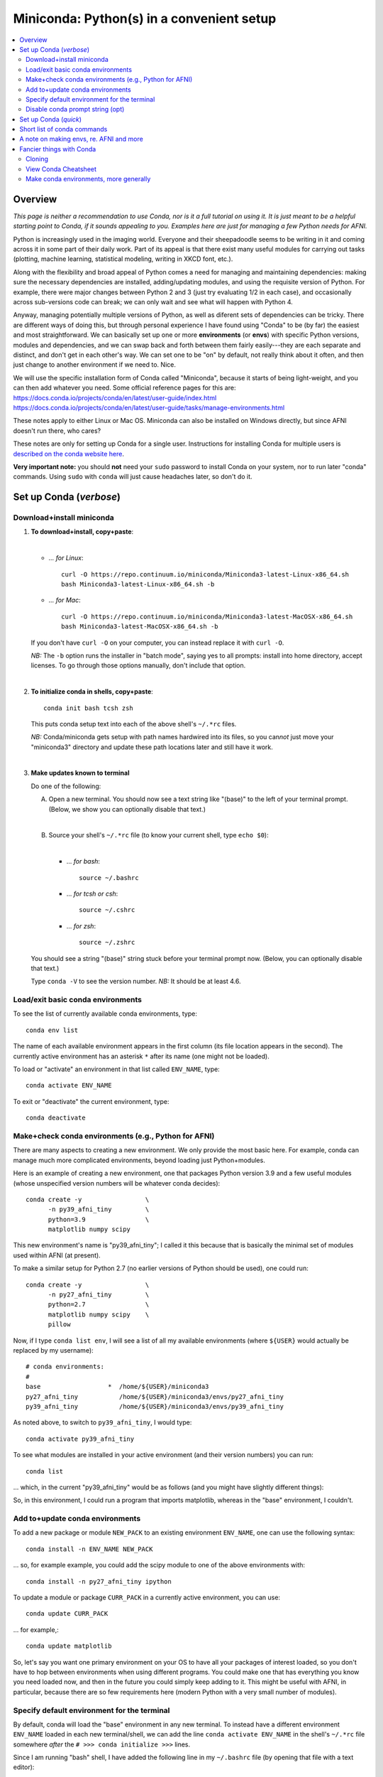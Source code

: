 
.. _install_miniconda:


**********************************************
**Miniconda: Python(s) in a convenient setup**
**********************************************

.. highlight:: tcsh

.. contents:: 
   :local:

Overview
========

*This page is neither a recommendation to use Conda, nor is it a full
tutorial on using it.  It is just meant to be a helpful starting point
to Conda, if it sounds appealing to you.  Examples here are just for
managing a few Python needs for AFNI.*

Python is increasingly used in the imaging world. Everyone and their
sheepadoodle seems to be writing in it and coming across it in some
part of their daily work. Part of its appeal is that there exist many
useful modules for carrying out tasks (plotting, machine learning,
statistical modeling, writing in XKCD font, etc.).  

Along with the flexibility and broad appeal of Python comes a need for
managing and maintaining dependencies: making sure the necessary
dependencies are installed, adding/updating modules, and using the
requisite version of Python. For example, there were major changes
between Python 2 and 3 (just try evaluating 1/2 in each case), and
occasionally across sub-versions code can break; we can only wait and
see what will happen with Python 4.

Anyway, managing potentially multiple versions of Python, as well as
diferent sets of dependencies can be tricky.  There are different ways
of doing this, but through personal experience I have found using
"Conda" to be (by far) the easiest and most straightforward.  We can
basically set up one or more **environments** (or **envs**) with
specific Python versions, modules and dependencies, and we can swap
back and forth between them fairly easily---they are each separate and
distinct, and don't get in each other's way.  We can set one to be
"on" by default, not really think about it often, and then just change
to another environment if we need to.  Nice.

| We will use the specific installation form of Conda called
  "Miniconda", because it starts of being light-weight, and you can
  then add whatever you need.  Some official reference pages for this
  are:
| `<https://docs.conda.io/projects/conda/en/latest/user-guide/index.html>`_
| `<https://docs.conda.io/projects/conda/en/latest/user-guide/tasks/manage-environments.html>`_

These notes apply to either Linux or Mac OS. Miniconda can also be
installed on Windows directly, but since AFNI doesn't run there, who
cares?

These notes are only for setting up Conda for a single user.
Instructions for installing Conda for multiple users is `described on
the conda website here
<https://docs.conda.io/projects/conda/en/latest/user-guide/configuration/admin-multi-user-install.html>`_.

**Very important note:** you should **not** need your ``sudo``
password to install Conda on your system, nor to run later "conda"
commands. Using ``sudo`` with ``conda`` will just cause headaches
later, so don't do it.


.. _install_miniconda_verbose:

Set up Conda (*verbose*)
==========================


Download+install miniconda
--------------------------

1. **To download+install, copy+paste**:
   
   |

   * *\.\.\. for Linux*::

       curl -O https://repo.continuum.io/miniconda/Miniconda3-latest-Linux-x86_64.sh
       bash Miniconda3-latest-Linux-x86_64.sh -b

   * *\.\.\. for Mac*::

       curl -O https://repo.continuum.io/miniconda/Miniconda3-latest-MacOSX-x86_64.sh
       bash Miniconda3-latest-MacOSX-x86_64.sh -b

   If you don't have ``curl -O`` on your computer, you can instead
   replace it with ``curl -O``.

   *NB:* The ``-b`` option runs the installer in "batch mode", saying
   yes to all prompts: install into home directory, accept licenses.
   To go through those options manually, don't include that option.

   |


#. **To initialize conda in shells, copy+paste**::
     
     conda init bash tcsh zsh

   This puts conda setup text into each of the above shell's
   ``~/.*rc`` files.

   *NB:* Conda/miniconda gets setup with path names hardwired into its
   files, so you can\ *not* just move your "miniconda3" directory and
   update these path locations later and still have it work.

   |

#. **Make updates known to terminal**

   Do one of the following:
   
   A. Open a new terminal.  You should now see a text string like
      "(base)" to the left of your terminal prompt. (Below, we show you
      can optionally disable that text.)

      |

   B. Source your shell's ``~/.*rc`` file (to know your current shell,
      type ``echo $0``):

      |

      * \.\.\. *for bash*::

          source ~/.bashrc

      * \.\.\. *for tcsh or csh*::

          source ~/.cshrc

      * \.\.\. *for zsh*::

          source ~/.zshrc

   You should see a string "(base)" string stuck before your terminal
   prompt now.  (Below, you can optionally disable that text.)

   Type ``conda -V`` to see the version number.  *NB:* It should be at
   least 4.6.

   
.. comment out this info? guess so.

   Sidenote
   --------

   What has Conda done to **initialize** things in the terminal?  It has
   stuck some commands into your shell's startup file; in my
   ``~/.bashrc`` file (because I use ``bash`` shell), I can now see the
   following text::


       # >>> conda initialize >>>
       # !! Contents within this block are managed by 'conda init' !!
       __conda_setup="$('/home/${USER}/miniconda3/bin/conda' 'shell.bash' 'hook' 2> /dev/null)"
       if [ $? -eq 0 ]; then
      eval "$__conda_setup"
       else
      if [ -f "/home/${USER}/miniconda3/etc/profile.d/conda.sh" ]; then
          . "/home/${USER}/miniconda3/etc/profile.d/conda.sh"
      else
          export PATH="/home/${USER}/miniconda3/bin:$PATH"
      fi
       fi
       unset __conda_setup
       # <<< conda initialize <<<

   \.\.\. where ``${USER}`` is replaced with my actual username.  If you
   chose to install miniconda in a different location than your home
   directory, then the paths shown would be different.  

   Note that conda/miniconda gets setup with path names hardwired into
   its files, so you will **not** just be able to move your "miniconda3"
   directory and update these path locations later and still have it
   work.

Load/exit basic conda environments
-------------------------------------

To see the list of currently available conda environments, type::

  conda env list

The name of each available environment appears in the first column
(its file location appears in the second).  The currently active
environment has an asterisk ``*`` after its name (one might not be
loaded).

To load or "activate" an environment in that list called ``ENV_NAME``,
type::

  conda activate ENV_NAME

To exit or "deactivate" the current environment, type::

  conda deactivate

Make+check conda environments (e.g., Python for AFNI)
------------------------------------------------------------

There are many aspects to creating a new environment.  We only provide
the most basic here.  For example, conda can manage much more
complicated environments, beyond loading just Python+modules.

Here is an example of creating a new environment, one that packages
Python version 3.9 and a few useful modules (whose unspecified version
numbers will be whatever conda decides)::
  
  conda create -y                 \
        -n py39_afni_tiny         \
        python=3.9                \
        matplotlib numpy scipy

This new environment's name is "py39_afni_tiny"; I called it this
because that is basically the minimal set of modules used within AFNI
(at present).

To make a similar setup for Python 2.7 (no earlier versions of Python
should be used), one could run::

   conda create -y                 \
         -n py27_afni_tiny         \
         python=2.7                \
         matplotlib numpy scipy    \
         pillow 

Now, if I type ``conda list env``, I will see a list of all my
available environments (where ``${USER}`` would actually be replaced
by my username)::

   # conda environments:
   #
   base                  *  /home/${USER}/miniconda3
   py27_afni_tiny           /home/${USER}/miniconda3/envs/py27_afni_tiny
   py39_afni_tiny           /home/${USER}/miniconda3/envs/py39_afni_tiny

As noted above, to switch to ``py39_afni_tiny``, I would type::

  conda activate py39_afni_tiny

To see what modules are installed in your active environment (and
their version numbers) you can run::

   conda list

\.\.\. which, in the current "py39_afni_tiny" would be as follows (and
you might have slightly different things):

.. hidden-code-block:: none
   :starthidden: True
   :label: - show list output y/n -

   # packages in environment at /home/ptaylor/miniconda3/envs/py39_afni_tiny:
   #
   # Name                    Version                   Build  Channel
   _libgcc_mutex             0.1                        main  
   _openmp_mutex             4.5                       1_gnu  
   blas                      1.0                         mkl  
   brotli                    1.0.9                he6710b0_2  
   ca-certificates           2021.10.26           h06a4308_2  
   certifi                   2021.10.8        py39h06a4308_0  
   cycler                    0.11.0             pyhd3eb1b0_0  
   dbus                      1.13.18              hb2f20db_0  
   expat                     2.4.1                h2531618_2  
   fontconfig                2.13.1               h6c09931_0  
   fonttools                 4.25.0             pyhd3eb1b0_0  
   freetype                  2.11.0               h70c0345_0  
   giflib                    5.2.1                h7b6447c_0  
   glib                      2.69.1               h5202010_0  
   gst-plugins-base          1.14.0               h8213a91_2  
   gstreamer                 1.14.0               h28cd5cc_2  
   icu                       58.2                 he6710b0_3  
   intel-openmp              2021.4.0          h06a4308_3561  
   jpeg                      9d                   h7f8727e_0  
   kiwisolver                1.3.1            py39h2531618_0  
   lcms2                     2.12                 h3be6417_0  
   ld_impl_linux-64          2.35.1               h7274673_9  
   libffi                    3.3                  he6710b0_2  
   libgcc-ng                 9.3.0               h5101ec6_17  
   libgfortran-ng            7.5.0               ha8ba4b0_17  
   libgfortran4              7.5.0               ha8ba4b0_17  
   libgomp                   9.3.0               h5101ec6_17  
   libpng                    1.6.37               hbc83047_0  
   libstdcxx-ng              9.3.0               hd4cf53a_17  
   libtiff                   4.2.0                h85742a9_0  
   libuuid                   1.0.3                h7f8727e_2  
   libwebp                   1.2.0                h89dd481_0  
   libwebp-base              1.2.0                h27cfd23_0  
   libxcb                    1.14                 h7b6447c_0  
   libxml2                   2.9.12               h03d6c58_0  
   lz4-c                     1.9.3                h295c915_1  
   matplotlib                3.5.0            py39h06a4308_0  
   matplotlib-base           3.5.0            py39h3ed280b_0  
   mkl                       2021.4.0           h06a4308_640  
   mkl-service               2.4.0            py39h7f8727e_0  
   mkl_fft                   1.3.1            py39hd3c417c_0  
   mkl_random                1.2.2            py39h51133e4_0  
   munkres                   1.1.4                      py_0  
   ncurses                   6.3                  h7f8727e_2  
   numpy                     1.21.2           py39h20f2e39_0  
   numpy-base                1.21.2           py39h79a1101_0  
   olefile                   0.46               pyhd3eb1b0_0  
   openssl                   1.1.1l               h7f8727e_0  
   packaging                 21.3               pyhd3eb1b0_0  
   pcre                      8.45                 h295c915_0  
   pillow                    8.4.0            py39h5aabda8_0  
   pip                       21.2.4           py39h06a4308_0  
   pyparsing                 3.0.4              pyhd3eb1b0_0  
   pyqt                      5.9.2            py39h2531618_6  
   python                    3.9.7                h12debd9_1  
   python-dateutil           2.8.2              pyhd3eb1b0_0  
   qt                        5.9.7                h5867ecd_1  
   readline                  8.1.2                h7f8727e_0  
   scipy                     1.7.3            py39hc147768_0  
   setuptools                58.0.4           py39h06a4308_0  
   sip                       4.19.13          py39h2531618_0  
   six                       1.16.0             pyhd3eb1b0_0  
   sqlite                    3.37.0               hc218d9a_0  
   tk                        8.6.11               h1ccaba5_0  
   tornado                   6.1              py39h27cfd23_0  
   tzdata                    2021e                hda174b7_0  
   wheel                     0.37.1             pyhd3eb1b0_0  
   xz                        5.2.5                h7b6447c_0  
   zlib                      1.2.11               h7f8727e_4  
   zstd                      1.4.9                haebb681_0  


So, in this environment, I could run a program that imports
matplotlib, whereas in the "base" environment, I couldn't.

Add to+update conda environments
-------------------------------------

To add a new package or module ``NEW_PACK`` to an existing environment
``ENV_NAME``, one can use the following syntax::

  conda install -n ENV_NAME NEW_PACK

\.\.\. so, for example example, you could add the scipy module to one
of the above environments with::

  conda install -n py27_afni_tiny ipython

To update a module or package ``CURR_PACK`` in a currently active
environment, you can use::

  conda update CURR_PACK

\.\.\. for example,::

  conda update matplotlib

So, let's say you want one primary environment on your OS to have all
your packages of interest loaded, so you don't have to hop between
environments when using different programs.  You could make one that
has everything you know you need loaded now, and then in the future
you could simply keep adding to it.  This might be useful with AFNI,
in particular, because there are so few requirements here (modern
Python with a very small number of modules).


Specify default environment for the terminal
-----------------------------------------------

By default, conda will load the "base" environment in any new
terminal.  To instead have a different environment ``ENV_NAME`` loaded
in each new terminal/shell, we can add the line ``conda activate
ENV_NAME`` in the shell's ``~/.*rc`` file somewhere *after* the ``#
>>> conda initialize >>>`` lines.

Since I am running "bash" shell, I have added the following line in my
``~/.bashrc`` \file (by opening that file with a text editor)::

  conda activate py39_afni_tiny

After sourcing that file or opening a new terminal, ``conda env list``
should show that environment loaded, in this and in any new terminals.
If that did *not* work, please check that that the conda version is at
least 4.6 (via ``conda -V``).

If you do choose to automatically activate your own env like this,
then you might also want to run this in a terminal::

  conda config --set auto_activate_base false

so that conda doesn't pre-load the "base" environment unnecessarily
(taking a bit of time).


Disable conda prompt string (opt)
---------------------------------

Personally I **don't** like having the name of the conda environment
always appearing before my prompt, like "(base)" or whatever.  To not
display that text, you can run::
  
  conda config --set changeps1 False

To make your existing terminal recognize this change, source your
shell's ``~/.*rc`` file, e.g. ``source ~/.bashrc`` or ``source
~/.cshrc``. Or open a new terminal.

If in the future you want to **re-enable** this behavior, then you can
always run::
  
  conda config --set changeps1 True

These commands edit a text file called ``~/.condarc``.  You can open
it and see what defaults/settings you have made, if you wish.


.. _install_miniconda_quick:

Set up Conda (*quick*)
==========================

1. **Download and install**

   |

   * *\.\.\. for Linux*::

       curl -O https://repo.continuum.io/miniconda/Miniconda3-latest-Linux-x86_64.sh
       bash Miniconda3-latest-Linux-x86_64.sh -b

   * *\.\.\. for Mac*::

       curl -O https://repo.continuum.io/miniconda/Miniconda3-latest-MacOSX-x86_64.sh
       bash Miniconda3-latest-MacOSX-x86_64.sh -b

#. **Initialize conda in shells**

   ::

     conda init bash tcsh zsh

#. **Make updates known to terminal**

   |
   | Open a new terminal, or source your shell's ``~/.*rc`` file.
   |

#. **Remove annoying prompt string (opt)**

   ::

      conda config --set changeps1 False


#. **Make some new environments: AFNI minimal Python**

   ::

      conda create -y                 \
            -n py39_afni_tiny         \
            python=3.9                \
            matplotlib numpy scipy

      conda create -y                 \
            -n py27_afni_tiny         \
            python=2.7                \
            matplotlib numpy scipy    \
            pillow 

#. **Load an existing environment**

   Copy+paste::
   
     conda activate ENV_NAME

   For example, from above to setup for AFNI::

     conda activate py39_afni_tiny

#. **Activate an env by default**

   |
   | To activate some env ``ENV_NAME`` by default, put ``conda
     activate ENV_NAME`` in your shell's ``~/.*rc`` file, *after* the
     ``# <<< conda initialize <<<`` line.
   | For example, to set up for AFNI,
     put ``conda activate py39_afni_tiny`` there.

   *NB1:* This assumes your conda version (``conda -V``) is at
   least 4.6.

   *NB2:* If you do automatically activate your own env, then also
   copy+paste the following to not pre-load the "base" env (adding
   unnecessary time)::

     conda config --set auto_activate_base false

   | *NB3:* In general, you don't want to keep appending different
     ``conda activate ...`` commands in a ``~/.*rc`` file, as each one
     takes a bit of time.
   |

#. **Add to an existing environment**

   Once you have built an environment, if you decide you another
   package that you might have forgotten, you can do so with:

   ::

      conda install -n ENV_NAME PACK_NAME


   For example, 

   ::

      conda install -n py27_afni_tiny pandas


Short list of conda commands
=============================

List available modules (starred/asterisked one is active)::

  conda env list

Deactivate current module::

  conda deactivate

Activate/switch to a specific environment/module::

  conda activate ENV_NAME

See module+version list in current env::

  conda list

Update a package in the current environment::

  conda update PACKAGE

Add a package to some environment::

   conda install -n ENV_NAME PACK_NAME

Add a channel to an active environment (with top priority among
channels)::

  conda config --add channels NEW_CHANNEL 

Add a channel to an active environment (with *bottom* priority
among channels)::

  conda config --append channels NEW_CHANNEL 

Remove an existing environment (``ENV_NAME`` cannot be active when
this command is run)::

  conda remove --name ENV_NAME --all

Update conda program version::

  conda update -n base -c defaults conda

A note on making envs, re. AFNI and more
===========================================

It is entirely up to you, Dear User, what modules you install and how
you organize your environments (and if you even *choose* to use
Conda).  At the moment AFNI has very minimal Python requirements. In
fact, the AFNI set of recommended modules might simply fit inside
those requirements that you have for other software/uses, and you
might not need to do anything new.

We certainly don't anticipate or desire a person to set up one
specific environment for running AFNI, then another for running some
other software, and then another for another project\.\.\.  While that
is possible, it seems annoying and inefficient, and often unnecessary.
So, hopefully, you can set up one environment (or a small number of
them) and not have to switch too much.


Fancier things with Conda
=========================

There are a lot of fancy things that can be done with Conda that we
will not describe here.  A good starting point is the `Managing
Environments documentation
<https://docs.conda.io/projects/conda/en/latest/user-guide/tasks/manage-environments.html#>`_.

Cloning
-------

One concept with Conda is **cloning environments**: if I can setup a
Conda environment on my laptop with a certain set of modules, each
with a certain version number, then I can "clone" it and use that
exact recipe to setup a duplicate environment on a different computer.
This is a nice concept for reproducibility (as sometimes using
different version numbers of modules can affect outputs/results).

`More on cloning and building identical conda envs can be read
<https://docs.conda.io/projects/conda/en/latest/user-guide/tasks/manage-environments.html#cloning-an-environment>`_.

Note that in practice, truly duplicating environments exactly is
actually pretty tough.  Getting very close might be good enough for
most purposes, though, in practice.

View Conda Cheatsheet
----------------------

It's here: `the conda cheatsheet
<https://docs.conda.io/projects/conda/en/4.6.0/_downloads/52a95608c49671267e40c689e0bc00ca/conda-cheatsheet.pdf>`_.


Make conda environments, more generally
-----------------------------------------

The environment builder works a bit like a package manager, where it
can get a lot of common modules from a default, central repository,
but if you want more specialized ones, you might have to add from
another place.  To add new repositories to pull from, you **add a
channel** to your Conda setup.

Let's say you want to add the Sphinx module with cloud-theme support
(I doubt you will, but just as an example). If you try::

  conda create -y                 \
      -n py37_afni_with_sph       \
      python=3.7                  \
      matplotlib numpy scipy      \
      sphinx cloud_sptheme

You will likely get the following message:

.. hidden-code-block:: none
   :starthidden: False
   :label: - show text output y/n -

   Collecting package metadata (current_repodata.json): done
   Solving environment: failed with repodata from current_repodata.json, will retry with next repodata source.
   Collecting package metadata (repodata.json): done
   Solving environment: failed

   PackagesNotFoundError: The following packages are not available from current channels:

     - cloud_sptheme

   Current channels:

     - https://repo.anaconda.com/pkgs/main/linux-64
     - https://repo.anaconda.com/pkgs/main/noarch
     - https://repo.anaconda.com/pkgs/r/linux-64
     - https://repo.anaconda.com/pkgs/r/noarch

   To search for alternate channels that may provide the conda package you're
   looking for, navigate to

       https://anaconda.org

   and use the search bar at the top of the page.

This message: 1) tells us our current channels don't contain this
module; 2) shows us our current channels; and 3) helpfully directs us
to a webpage to search for a new channel that might have it.
   
So, searching for "cloud_sptheme" at https://anaconda.org/, one of the
top package owners appears to be "conda-forge" (and this is a fairly
large platform).  So, to add it to my repository list for getting
modules, I would run::

  conda config --add channels conda-forge

Then, I can retry my ``conda create ..`` command above, which should
result in success this time.

**Thus, if you try to build an environment and get told that some
desired module can't be found, you can search for it amongst available
channels, add that channel to your Conda setup, and try again.**

